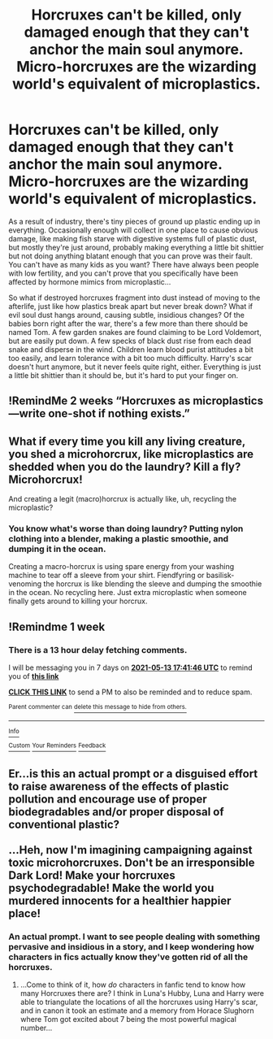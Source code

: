 #+TITLE: Horcruxes can't be killed, only damaged enough that they can't anchor the main soul anymore. Micro-horcruxes are the wizarding world's equivalent of microplastics.

* Horcruxes can't be killed, only damaged enough that they can't anchor the main soul anymore. Micro-horcruxes are the wizarding world's equivalent of microplastics.
:PROPERTIES:
:Author: Devil_May_Kare
:Score: 21
:DateUnix: 1620319382.0
:DateShort: 2021-May-06
:FlairText: Prompt
:END:
As a result of industry, there's tiny pieces of ground up plastic ending up in everything. Occasionally enough will collect in one place to cause obvious damage, like making fish starve with digestive systems full of plastic dust, but mostly they're just around, probably making everything a little bit shittier but not doing anything blatant enough that you can prove was their fault. You can't have as many kids as you want? There have always been people with low fertility, and you can't prove that you specifically have been affected by hormone mimics from microplastic...

So what if destroyed horcruxes fragment into dust instead of moving to the afterlife, just like how plastics break apart but never break down? What if evil soul dust hangs around, causing subtle, insidious changes? Of the babies born right after the war, there's a few more than there should be named Tom. A few garden snakes are found claiming to be Lord Voldemort, but are easily put down. A few specks of black dust rise from each dead snake and disperse in the wind. Children learn blood purist attitudes a bit too easily, and learn tolerance with a bit too much difficulty. Harry's scar doesn't hurt anymore, but it never feels quite right, either. Everything is just a little bit shittier than it should be, but it's hard to put your finger on.


** !RemindMe 2 weeks “Horcruxes as microplastics---write one-shot if nothing exists.”
:PROPERTIES:
:Author: Lightwavers
:Score: 9
:DateUnix: 1620328370.0
:DateShort: 2021-May-06
:END:


** What if every time you kill any living creature, you shed a microhorcrux, like microplastics are shedded when you do the laundry? Kill a fly? Microhorcrux!

And creating a legit (macro)horcrux is actually like, uh, recycling the microplastic?
:PROPERTIES:
:Author: shireengrune
:Score: 8
:DateUnix: 1620331279.0
:DateShort: 2021-May-07
:END:

*** You know what's worse than doing laundry? Putting nylon clothing into a blender, making a plastic smoothie, and dumping it in the ocean.

Creating a macro-horcrux is using spare energy from your washing machine to tear off a sleeve from your shirt. Fiendfyring or basilisk-venoming the horcrux is like blending the sleeve and dumping the smoothie in the ocean. No recycling here. Just extra microplastic when someone finally gets around to killing your horcrux.
:PROPERTIES:
:Author: Devil_May_Kare
:Score: 6
:DateUnix: 1620335315.0
:DateShort: 2021-May-07
:END:


** !Remindme 1 week
:PROPERTIES:
:Author: 100beep
:Score: 3
:DateUnix: 1620322906.0
:DateShort: 2021-May-06
:END:

*** There is a 13 hour delay fetching comments.

I will be messaging you in 7 days on [[http://www.wolframalpha.com/input/?i=2021-05-13%2017:41:46%20UTC%20To%20Local%20Time][*2021-05-13 17:41:46 UTC*]] to remind you of [[https://www.reddit.com/r/HPfanfiction/comments/n6blu0/horcruxes_cant_be_killed_only_damaged_enough_that/gx6b3d1/?context=3][*this link*]]

[[https://www.reddit.com/message/compose/?to=RemindMeBot&subject=Reminder&message=%5Bhttps%3A%2F%2Fwww.reddit.com%2Fr%2FHPfanfiction%2Fcomments%2Fn6blu0%2Fhorcruxes_cant_be_killed_only_damaged_enough_that%2Fgx6b3d1%2F%5D%0A%0ARemindMe%21%202021-05-13%2017%3A41%3A46%20UTC][*CLICK THIS LINK*]] to send a PM to also be reminded and to reduce spam.

^{Parent commenter can} [[https://www.reddit.com/message/compose/?to=RemindMeBot&subject=Delete%20Comment&message=Delete%21%20n6blu0][^{delete this message to hide from others.}]]

--------------

[[https://www.reddit.com/r/RemindMeBot/comments/e1bko7/remindmebot_info_v21/][^{Info}]]

[[https://www.reddit.com/message/compose/?to=RemindMeBot&subject=Reminder&message=%5BLink%20or%20message%20inside%20square%20brackets%5D%0A%0ARemindMe%21%20Time%20period%20here][^{Custom}]]
[[https://www.reddit.com/message/compose/?to=RemindMeBot&subject=List%20Of%20Reminders&message=MyReminders%21][^{Your Reminders}]]
[[https://www.reddit.com/message/compose/?to=Watchful1&subject=RemindMeBot%20Feedback][^{Feedback}]]
:PROPERTIES:
:Author: RemindMeBot
:Score: 1
:DateUnix: 1620371753.0
:DateShort: 2021-May-07
:END:


** Er...is this an actual prompt or a disguised effort to raise awareness of the effects of plastic pollution and encourage use of proper biodegradables and/or proper disposal of conventional plastic?\\
 \\
...Heh, now I'm imagining campaigning against toxic microhorcruxes. Don't be an irresponsible Dark Lord! Make your horcruxes psychodegradable! Make the world you murdered innocents for a healthier happier place!
:PROPERTIES:
:Author: Avaday_Daydream
:Score: 4
:DateUnix: 1620345178.0
:DateShort: 2021-May-07
:END:

*** An actual prompt. I want to see people dealing with something pervasive and insidious in a story, and I keep wondering how characters in fics actually know they've gotten rid of all the horcruxes.
:PROPERTIES:
:Author: Devil_May_Kare
:Score: 3
:DateUnix: 1620358726.0
:DateShort: 2021-May-07
:END:

**** ...Come to think of it, how /do/ characters in fanfic tend to know how many Horcruxes there are? I think in Luna's Hubby, Luna and Harry were able to triangulate the locations of all the horcruxes using Harry's scar, and in canon it took an estimate and a memory from Horace Slughorn where Tom got excited about 7 being the most powerful magical number...
:PROPERTIES:
:Author: Avaday_Daydream
:Score: 2
:DateUnix: 1620359667.0
:DateShort: 2021-May-07
:END:
